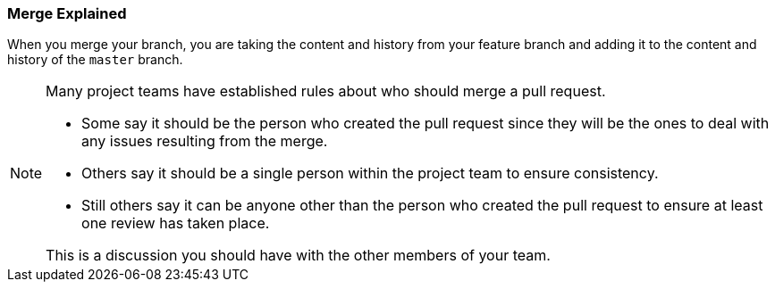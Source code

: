 [[_merge_defined]]
### Merge Explained

When you merge your branch, you are taking the content and history from your feature branch and adding it to the content and history of the `master` branch.

[NOTE]
====
Many project teams have established rules about who should merge a pull request.

- Some say it should be the person who created the pull request since they will be the ones to deal with any issues resulting from the merge.
- Others say it should be a single person within the project team to ensure consistency.
- Still others say it can be anyone other than the person who created the pull request to ensure at least one review has taken place.

This is a discussion you should have with the other members of your team.
====

<<<
